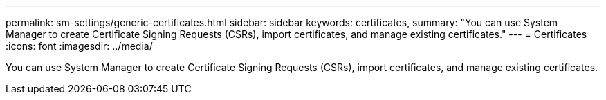 ---
permalink: sm-settings/generic-certificates.html
sidebar: sidebar
keywords: certificates,
summary: "You can use System Manager to create Certificate Signing Requests (CSRs), import certificates, and manage existing certificates."
---
= Certificates
:icons: font
:imagesdir: ../media/

[.lead]
You can use System Manager to create Certificate Signing Requests (CSRs), import certificates, and manage existing certificates.
